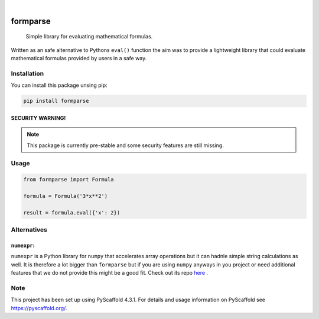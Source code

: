 .. image:: https://readthedocs.org/projects/formparse/badge/?version=latest
        :alt: ReadTheDocs
        :target: https://formparse.readthedocs.io/en/latest/

.. image:: https://img.shields.io/pypi/v/formparse.svg
        :alt: PyPI-Server
        :target: https://pypi.org/project/formparse/

.. image:: https://img.shields.io/badge/-PyScaffold-005CA0?logo=pyscaffold
    :alt: Project generated with PyScaffold
    :target: https://pyscaffold.org/

|

=========
formparse
=========


    Simple library for evaluating mathematical formulas.


Written as an safe alternative to Pythons ``eval()`` function the aim was to provide a lightweight library that could
evaluate mathematical formulas provided by users in a safe way.

.. _installation:

Installation
============
You can install this package unsing pip:

.. code-block:: bash

    pip install formparse


SECURITY WARNING!
-----------------
.. note::

    This package is currently pre-stable and some security features are still missing.


.. _usage:

Usage
=====
.. code-block:: python

    from formparse import Formula

    formula = Formula('3*x**2')

    result = formula.eval({'x': 2})


.. _alternatives:

Alternatives
============

``numexpr``:
------------

``numexpr`` is a Python library for ``numpy`` that accelerates array operations
but it can hadnle simple string calculations as well. It is therefore a lot bigger than
``formparse`` but if you are using ``numpy`` anyways in you project or need additional
features that we do not provide this might be a good fit. Check out its repo 
`here <https://github.com/pydata/numexpr>`_ .


.. _pyscaffold-notes:

Note
====

This project has been set up using PyScaffold 4.3.1. For details and usage
information on PyScaffold see https://pyscaffold.org/.
